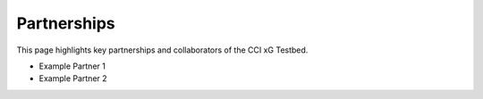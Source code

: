 Partnerships
============

This page highlights key partnerships and collaborators of the CCI xG Testbed.

- Example Partner 1
- Example Partner 2